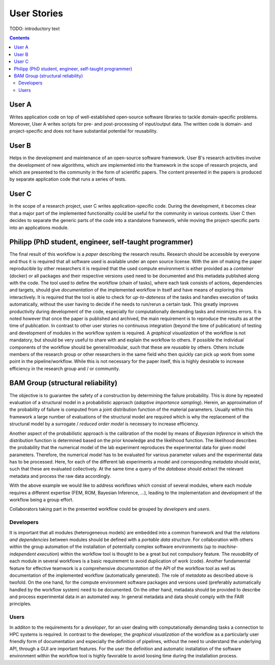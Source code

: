 .. _userstories:

User Stories
============

TODO: introductory text

.. contents::

.. _usera:
User A
------

Writes application code on top of well-established open-source software libraries
to tackle domain-specific problems. Moreover, User A writes scripts for pre-
and post-processing of input/output data. The written code is domain- and
project-specific and does not have substantial potential for reusability.

.. _userb:
User B
------

Helps in the development and maintenance of an open-source software framework.
User B's research activities involve the development of new algorithms, which are
implemented into the framework in the scope of research projects, and which are
presented to the community in the form of scientific papers. The content presented
in the papers is produced by separate application code that runs a series of tests.

.. _userc:
User C
------

In the scope of a research project, user C writes application-specific code.
During the development, it becomes clear that a major part of the implemented
functionality could be useful for the community in various contexts. User C then
decides to separate the generic parts of the code into a standalone framework,
while moving the project-specific parts into an applications module.

.. _philipp:

Philipp (PhD student, engineer, self-taught programmer)
-------------------------------------------------------
The final result of this workflow is a *paper* describing the research results. Research should be
accessible by everyone and thus it is required that all software used is available under an open source license.
With the aim of making the paper reproducible by other researchers it is required that the used compute environment
is either provided as a *container* (docker) or all packages and their respective versions used need to be documented and this 
metadata published along with the code.
The tool used to define the workflow (chain of tasks), where each task consists of actions, dependencies and
targets, should give *documentation* of the implemented workflow in itself and have means of exploring this interactively. 
It is required that the tool is able to check for *up-to-dateness* of the tasks and handles execution of tasks automatically,
without the user having to decide if he needs to run/rerun a certain task. This greatly improves productivity during development
of the code, especially for computationally demanding tasks and minimizes errors. 
It is noted however that once the paper is published and archived, the main requirement is to reproduce the results as at the time
of publication. In contrast to other user stories no continuous integration (beyond the time of publication) of testing and
development of modules in the workflow system is required.
A *graphical visualization* of the workflow is not mandatory, but should be very useful to share with and explain the
workflow to others.
If possible the individual components of the workflow should be general/modular, such that these are *reusable* by others.
Others include members of the research group or other researchers in the same field who then quickly can pick up work from
some point in the pipeline/workflow. While this is not necessary for the paper itself, this is highly desirable to increase 
efficiency in the research group and / or community.

.. _bamgroup:

BAM Group (structural reliability)
----------------------------------
The objective is to guarantee the safety of a construction by determining the failure probability.
This is done by repeated evaluation of a structural model in a probabilistic approach (*adaptive importance sampling*).
Herein, an approximation of the probability of failure is computed from a joint distribution function of the
material parameters. Usually within this framework a large number of evaluations of the structural model are required which is
why the replacement of the structural model by a surrogate / *reduced order model* is necessary to increase efficiency.

Another aspect of the probabilistic approach is the calibration of the model by means of *Bayesian Inference* in which
the distribution function is determined based on the prior knowledge and the likelihood function. The likelihood
describes the probability that the numerical model of the lab experiment reproduces the experimental data for given model parameters.
Therefore, the numerical model has to be evaluated for various parameter values and the experimental data has to be processed. Here, for each of the different lab experiments a model and corresponding *metadata* should exist, such that these
are evaluated collectively. At the same time a query of the *database* should extract the relevant metadata and process the raw
data accordingly.

With the above example we would like to address workflows which consist of several modules, where each module
requires a different expertise (FEM, ROM, Bayesian Inference, ...), leading to the implementation and development of the
workflow being a group effort.

Collaborators taking part in the presented workflow could be grouped by *developers* and *users*.

Developers
^^^^^^^^^^
It is important that all modules (heterogeneous models) are embedded into a common framework and that the 
*relations and dependencies* between modules should be defined with a *portable data structure*.
For collaboration with others within the group automation of the installation of potentially complex
software environments (up to *machine-independent execution*) within the workflow tool is thought to be a great but
not compulsory feature.
The *reusability* of each module in several workflows is a basic requirement to avoid duplication of work (code).
Another fundamental feature for effective teamwork is a comprehensive *documentation* of the API of the workflow tool as well as
documentation of the implemented workflow (automatically generated).
The role of *metadata* as described above is twofold. On the one hand, for the compute environment software packages and
versions used (preferably automatically handled by the workflow system) need to be documented. On the other hand, metadata should 
be provided to describe and process experimental data in an automated way. In general metadata and data should comply with
the FAIR principles.

Users
^^^^^
In additon to the requirements for a *developer*, for an user dealing with computationally demanding tasks a connection to HPC systems is required.
In contrast to the developer, the *graphical visualization* of the workflow as a particularly user friendly form of documentation
and especially the definition of pipelines, without the need to understand the underlying API, through a GUI are important features.
For the user the definition and automatic installation of the software environment within the workflow tool is highly favorable to
avoid loosing time during the installation process.
